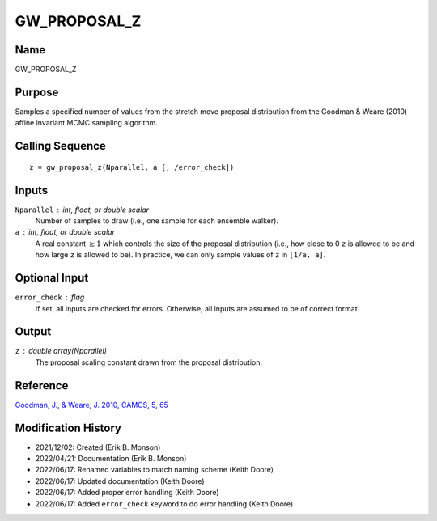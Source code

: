 GW_PROPOSAL_Z
=============

Name
----
GW_PROPOSAL_Z

Purpose
-------
Samples a specified number of values from the stretch move proposal distribution
from the Goodman & Weare (2010) affine invariant MCMC sampling algorithm.

Calling Sequence
----------------
::

    z = gw_proposal_z(Nparallel, a [, /error_check])

Inputs
------
``Nparallel`` : int, float, or double scalar
    Number of samples to draw (i.e., one sample for each ensemble walker).
``a`` : int, float, or double scalar
    A real constant :math:`\geq 1` which controls the size of the proposal 
    distribution (i.e., how close to 0 ``z`` is allowed to be and how 
    large ``z`` is allowed to be). In practice, we can only sample 
    values of ``z`` in ``[1/a, a]``.

Optional Input
--------------
``error_check`` : flag
    If set, all inputs are checked for errors. Otherwise, all inputs are
    assumed to be of correct format.

Output
------
``z`` : double array(Nparallel)
    The proposal scaling constant drawn from the proposal distribution.

Reference
---------
`Goodman, J., & Weare, J. 2010, CAMCS, 5, 65 <https://ui.adsabs.harvard.edu/abs/2010CAMCS...5...65G/abstract>`_

Modification History
--------------------
- 2021/12/02: Created (Erik B. Monson)
- 2022/04/21: Documentation (Erik B. Monson)
- 2022/06/17: Renamed variables to match naming scheme (Keith Doore)
- 2022/06/17: Updated documentation (Keith Doore)
- 2022/06/17: Added proper error handling (Keith Doore)
- 2022/06/17: Added ``error_check`` keyword to do error handling (Keith Doore)

